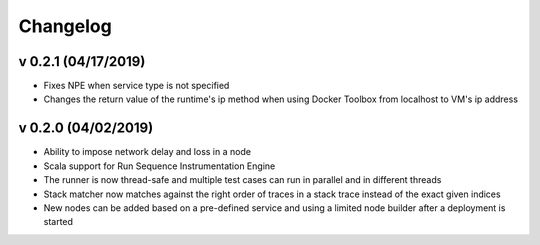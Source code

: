 =========
Changelog
=========

v 0.2.1 (04/17/2019)
=======
* Fixes NPE when service type is not specified
* Changes the return value of the runtime's ip method when using Docker Toolbox from localhost to VM's ip address

v 0.2.0 (04/02/2019)
=======

* Ability to impose network delay and loss in a node
* Scala support for Run Sequence Instrumentation Engine
* The runner is now thread-safe and multiple test cases can run in parallel and in different threads
* Stack matcher now matches against the right order of traces in a stack trace instead of the exact given indices
* New nodes can be added based on a pre-defined service and using a limited node builder after a deployment is started
